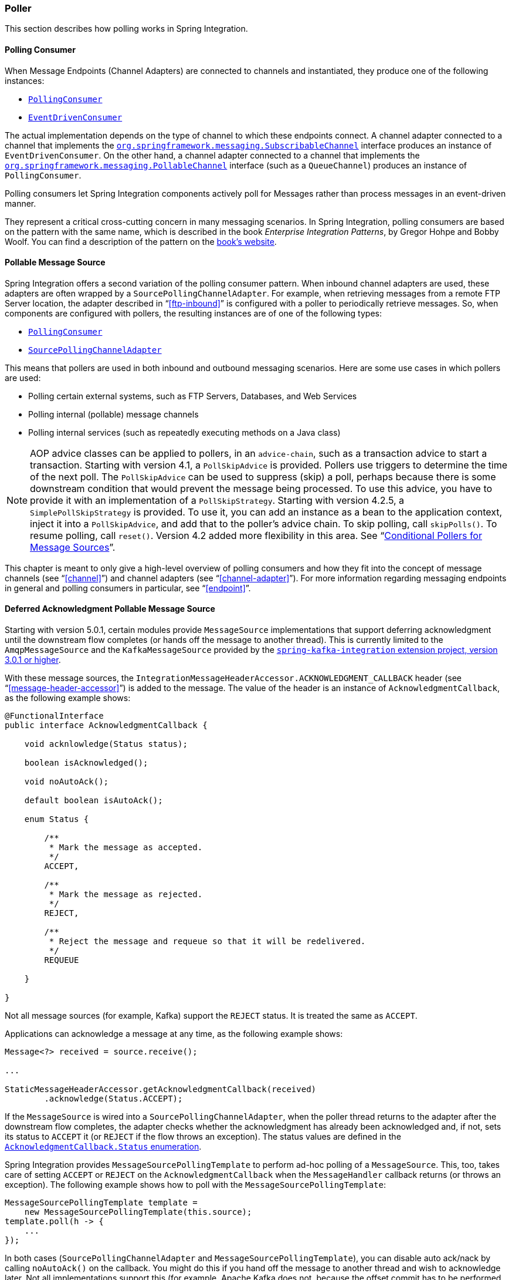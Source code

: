 [[polling-consumer]]
=== Poller

This section describes how polling works in Spring Integration.

==== Polling Consumer

When Message Endpoints (Channel Adapters) are connected to channels and instantiated, they produce one of the following instances:

* http://static.springsource.org/spring-integration/api/org/springframework/integration/endpoint/PollingConsumer.html[`PollingConsumer`]
* http://static.springsource.org/spring-integration/api/org/springframework/integration/endpoint/EventDrivenConsumer.html[`EventDrivenConsumer`]

The actual implementation depends on the type of channel to which these endpoints connect.
A channel adapter connected to a channel that implements the http://docs.spring.io/spring/docs/current/javadoc-api/index.html?org/springframework/messaging/SubscribableChannel.html[`org.springframework.messaging.SubscribableChannel`] interface produces an instance of `EventDrivenConsumer`.
On the other hand, a channel adapter connected to a channel that implements the  http://docs.spring.io/spring/docs/current/javadoc-api/index.html?org/springframework/messaging/PollableChannel.html[`org.springframework.messaging.PollableChannel`] interface (such as a `QueueChannel`) produces an instance of `PollingConsumer`.

Polling consumers let Spring Integration components actively poll for Messages rather than process messages in an event-driven manner.

They represent a critical cross-cutting concern in many messaging scenarios.
In Spring Integration, polling consumers are based on the pattern with the same name, which is described in the book _Enterprise Integration Patterns_, by Gregor Hohpe and Bobby Woolf.
You can find a description of the pattern on the http://www.enterpriseintegrationpatterns.com/PollingConsumer.html[book's website].

[[pollable-message-source]]
==== Pollable Message Source

Spring Integration offers a second variation of the polling consumer pattern.
When inbound channel adapters are used, these adapters are often wrapped by a `SourcePollingChannelAdapter`.
For example, when retrieving messages from a remote FTP Server location, the adapter described in "`<<ftp-inbound>>`" is configured with a poller to periodically retrieve messages.
So, when components are configured with pollers, the resulting instances are of one of the following types:

* http://static.springsource.org/spring-integration/api/org/springframework/integration/endpoint/PollingConsumer.html[`PollingConsumer`]
* http://static.springsource.org/spring-integration/api/org/springframework/integration/endpoint/SourcePollingChannelAdapter.html[`SourcePollingChannelAdapter`]

This means that pollers are used in both inbound and outbound messaging scenarios.
Here are some use cases in which pollers are used:

* Polling certain external systems, such as FTP Servers, Databases, and Web Services
* Polling internal (pollable) message channels
* Polling internal services (such as repeatedly executing methods on a Java class)

NOTE: AOP advice classes can be applied to pollers, in an `advice-chain`, such as a transaction advice to start a transaction.
Starting with version 4.1, a `PollSkipAdvice` is provided.
Pollers use triggers to determine the time of the next poll.
The `PollSkipAdvice` can be used to suppress (skip) a poll, perhaps because there is some downstream condition that would prevent the message being processed.
To use this advice, you have to provide it with an implementation of a `PollSkipStrategy`.
Starting with version 4.2.5, a `SimplePollSkipStrategy` is provided.
To use it, you can add an instance as a bean to the application context, inject it into a `PollSkipAdvice`, and add that to the poller's
advice chain.
To skip polling, call `skipPolls()`.
To resume polling, call `reset()`.
Version 4.2 added more flexibility in this area.
See "`<<conditional-pollers>>`".

This chapter is meant to only give a high-level overview of polling consumers and how they fit into the concept of message channels (see "`<<channel>>`") and channel adapters (see "`<<channel-adapter>>`").
For more information regarding messaging endpoints in general and polling consumers in particular, see "`<<endpoint>>`".

[[deferred-acks-message-source]]
==== Deferred Acknowledgment Pollable Message Source

Starting with version 5.0.1, certain modules provide `MessageSource` implementations that support deferring acknowledgment until the downstream flow completes (or hands off the message to another thread).
This is currently limited to the `AmqpMessageSource` and the `KafkaMessageSource` provided by the https://github.com/spring-projects/spring-integration-kafka[`spring-kafka-integration` extension project, version 3.0.1 or higher].

With these message sources, the `IntegrationMessageHeaderAccessor.ACKNOWLEDGMENT_CALLBACK` header (see "`<<message-header-accessor>>`") is added to the message.
The value of the header is an instance of `AcknowledgmentCallback`, as the following example shows:

[source, java]
----
@FunctionalInterface
public interface AcknowledgmentCallback {

    void acknlowledge(Status status);

    boolean isAcknowledged();

    void noAutoAck();

    default boolean isAutoAck();

    enum Status {

        /**
         * Mark the message as accepted.
         */
        ACCEPT,

        /**
         * Mark the message as rejected.
         */
        REJECT,

        /**
         * Reject the message and requeue so that it will be redelivered.
         */
        REQUEUE

    }

}
----

Not all message sources (for example, Kafka) support the `REJECT` status.
It is treated the same as `ACCEPT`.

Applications can acknowledge a message at any time, as the following example shows:

[source, java]
----
Message<?> received = source.receive();

...

StaticMessageHeaderAccessor.getAcknowledgmentCallback(received)
        .acknowledge(Status.ACCEPT);
----

If the `MessageSource` is wired into a `SourcePollingChannelAdapter`, when the poller thread returns to the adapter after the downstream flow completes, the adapter checks whether the acknowledgment has already been acknowledged and, if not, sets its status to `ACCEPT` it (or `REJECT` if the flow throws an exception).
The status values are defined in the https://docs.spring.io/spring-integration/api/org/springframework/integration/support/AcknowledgmentCallback.Status.html[`AcknowledgmentCallback.Status` enumeration].

Spring Integration provides `MessageSourcePollingTemplate` to perform ad-hoc polling of a `MessageSource`.
This, too, takes care of setting `ACCEPT` or `REJECT` on the `AcknowledgmentCallback` when the `MessageHandler` callback returns (or throws an exception).
The following example shows how to poll with the `MessageSourcePollingTemplate`:

[source, java]
----
MessageSourcePollingTemplate template =
    new MessageSourcePollingTemplate(this.source);
template.poll(h -> {
    ...
});
----

In both cases (`SourcePollingChannelAdapter` and `MessageSourcePollingTemplate`), you can disable auto ack/nack by calling `noAutoAck()` on the callback.
You might do this if you hand off the message to another thread and wish to acknowledge later.
Not all implementations support this (for example, Apache Kafka does not, because the offset commit has to be performed on the same thread).


[[conditional-pollers]]
==== Conditional Pollers for Message Sources

This section covers how to use conditional pollers.

===== Background

`Advice` objects, in an `advice-chain` on a poller, advise the whole polling task (both message retrieval and processing).
These "`around advice`" methods do not have access to any context for the poll -- only the poll itself.
This is fine for requirements such as making a task transactional or skipping a poll due to some external condition, as discussed earlier.
What if we wish to take some action depending on the result of the `receive` part of the poll or if we want to adjust the poller depending on conditions? For those instances, Spring Integration offers "`Smart`" Polling.

===== "`Smart`" Polling

Version 4.2 introduced the `AbstractMessageSourceAdvice`.
Any `Advice` objects in the `advice-chain` that subclass this class are applied only to the receive operation.
Such classes implement the following methods:

* `beforeReceive(MessageSource<?> source)`
This method is called before the `MessageSource.receive()` method.
It lets you examine and reconfigure the source. Returning `false` cancels this poll (similar to the `PollSkipAdvice` mentioned earlier).

* `Message<?> afterReceive(Message<?> result, MessageSource<?> source)`
This method is called after the `receive()` method.
Again, you can reconfigure the source or take any action (perhaps depending on the result, which can be `null` if there was no message created by the source).
You can even return a different message

.Thread safety
[IMPORTANT]
====
If an advice mutates the `MessageSource`, you should not configure the poller with a `TaskExecutor`.
If an advice mutates the source, such mutations are not thread safe and could cause unexpected results, especially with high frequency pollers.
If you need to process poll results concurrently, consider using a downstream `ExecutorChannel` instead of adding an executor to the poller.
====

.Advice Chain Ordering
[IMPORTANT]
=====
You should understand how the advice chain is processed during initialization.
`Advice` objects that do not extend `AbstractMessageSourceAdvice` are applied to the whole poll process and are all invoked first, in order, before any `AbstractMessageSourceAdvice`.
Then `AbstractMessageSourceAdvice` objects are invoked in order around the `MessageSource` `receive()` method.
If you have, for example, `Advice` objects `a, b, c, d`, where `b` and `d` are `AbstractMessageSourceAdvice`, the objects are applied in the following order: `a, c, b, d`.
Also, if a `MessageSource` is already a `Proxy`, the `AbstractMessageSourceAdvice` is invoked after any existing `Advice` objects.
If you wish to change the order, you must wire up the proxy yourself.
=====

===== `SimpleActiveIdleMessageSourceAdvice`

This advice is a simple implementation of `AbstractMessageSourceAdvice`.
When used in conjunction with a `DynamicPeriodicTrigger`, it adjusts the polling frequency, depending on whether or not the previous poll resulted in a message or not.
The poller must also have a reference to the same `DynamicPeriodicTrigger`.

.Important: Async Handoff
IMPORTANT: `SimpleActiveIdleMessageSourceAdvice` modifies the trigger based on the `receive()` result.
This works only if the advice is called on the poller thread.
It does not work if the poller has a `task-executor`.
To use this advice where you wish to use async operations after the result of a poll, do the async handoff later, perhaps by using an `ExecutorChannel`.

===== `CompoundTriggerAdvice`

This advice allows the selection of one of two triggers based on whether a poll returns a message or not.
Consider a poller that uses a `CronTrigger`.
`CronTrigger` instances are immutable, so they cannot be altered once constructed.
Consider a use case where we want to use a cron expression to trigger a poll once each hour but, if no message is
received, poll once per minute and, when a message is retrieved, revert to using the cron expression.

The advice (and poller) use a `CompoundTrigger` for this purpose.
The trigger's `primary` trigger can be a `CronTrigger`.
When the advice detects that no message is received, it adds the secondary trigger to the `CompoundTrigger`.
When the `CompoundTrigger` instance's `nextExecutionTime` method is invoked, it delegates to the secondary trigger, if
present.
Otherwise, it delegates to the primary trigger.

The poller must also have a reference to the same `CompoundTrigger`.

The following example shows the configuration for the hourly cron expression with a fallback to every minute:

[source, xml]
----
<int:inbound-channel-adapter channel="nullChannel" auto-startup="false">
    <bean class="org.springframework.integration.endpoint.PollerAdviceTests.Source" />
    <int:poller trigger="compoundTrigger">
        <int:advice-chain>
            <bean class="org.springframework.integration.aop.CompoundTriggerAdvice">
                <constructor-arg ref="compoundTrigger"/>
                <constructor-arg ref="secondary"/>
            </bean>
        </int:advice-chain>
    </int:poller>
</int:inbound-channel-adapter>

<bean id="compoundTrigger" class="org.springframework.integration.util.CompoundTrigger">
    <constructor-arg ref="primary" />
</bean>

<bean id="primary" class="org.springframework.scheduling.support.CronTrigger">
    <constructor-arg value="0 0 * * * *" /> <!-- top of every hour -->
</bean>

<bean id="secondary" class="org.springframework.scheduling.support.PeriodicTrigger">
    <constructor-arg value="60000" />
</bean>
----

.Important: Async Handoff
IMPORTANT: `CompoundTriggerAdvice` modifies the trigger based on the `receive()` result.
This works only if the advice is called on the poller thread.
It does not work if the poller has a `task-executor`.
To use this advice where you wish to use async operations after the result of a poll, do the async handoff later, perhaps by using an `ExecutorChannel`.
